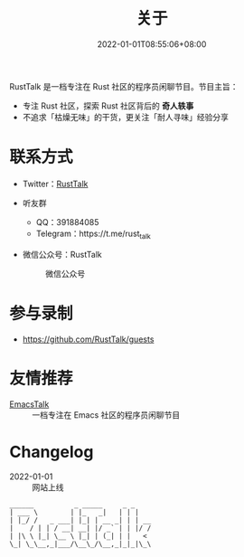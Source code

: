 #+TITLE: 关于
#+DATE: 2022-01-01T08:55:06+08:00
#+LASTMOD: 2022-01-17T20:15:51+0800

#+BEGIN_EXPORT html
<p align="center">
<img src="/apple-touch-icon.png" title="RustTalk Logo" />
</p>
#+END_EXPORT

RustTalk 是一档专注在 Rust 社区的程序员闲聊节目。节目主旨：
- 专注 Rust 社区，探索 Rust 社区背后的 *奇人轶事*
- 不追求「枯燥无味」的干货，更关注「耐人寻味」经验分享

* 联系方式
- Twitter：[[https://twitter.com/RustTalk][RustTalk]]
- 听友群
  - QQ：391884085
  - Telegram：https://t.me/rust_talk
- 微信公众号：RustTalk
  #+CAPTION: 微信公众号
  [[/images/weixin.jpg]]

* 参与录制
- https://github.com/RustTalk/guests

* 友情推荐
- [[https://emacstalk.github.io/][EmacsTalk]] :: 一档专注在 Emacs 社区的程序员闲聊节目


* Changelog
- 2022-01-01 :: 网站上线
#+begin_example
______          _ _____     _ _
| ___ \        | |_   _|   | | |
| |_/ /   _ ___| |_| | __ _| | | __
|    / | | / __| __| |/ _` | | |/ /
| |\ \ |_| \__ \ |_| | (_| | |   <
\_| \_\__,_|___/\__\_/\__,_|_|_|\_\
#+end_example
